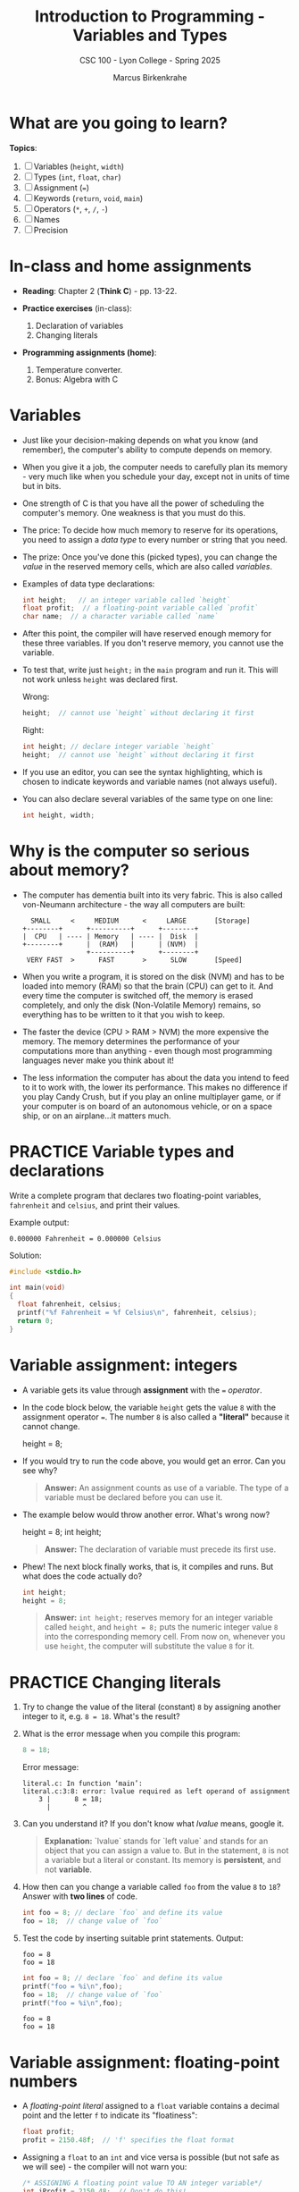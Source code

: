 #+TITLE: Introduction to Programming - Variables and Types
#+AUTHOR: Marcus Birkenkrahe
#+SUBTITLE: CSC 100 - Lyon College - Spring 2025
#+SEQ_TODO: PRACTICE TODO NEXT | DONE
#+STARTUP: overview hideblocks indent entitiespretty
#+options: toc:nil num:nil ^:nil:
#+property: :header-args:C      :main yes :includes <stdio.h> :results output :exports both
#+property: :header-args:python :session *Python* :python python3 :results output :exports both
#+property: :header-args:R      :session *R* :results graphics output file :exports both
#+property: :header-args:C++    :main yes :includes <iostream> :results output :exports both
* What are you going to learn?

*Topics*:
1. [ ] Variables (=height=, =width=)
2. [ ] Types (=int=, =float=, =char=)
3. [ ] Assignment (===)
4. [ ] Keywords (=return=, =void=, =main=)
5. [ ] Operators (=*=, =+=, =/=, =-=)
6. [ ] Names
7. [ ] Precision

* In-class and home assignments

- *Reading*: Chapter 2 (*Think C*) - pp. 13-22.

- *Practice exercises* (in-class):

  1. Declaration of variables
  2. Changing literals

- *Programming assignments (home)*:

  1. Temperature converter.
  2. Bonus: Algebra with C

* Variables

- Just like your decision-making depends on what you know (and
  remember), the computer's ability to compute depends on memory.

- When you give it a job, the computer needs to carefully plan its
  memory - very much like when you schedule your day, except not in
  units of time but in bits.

- One strength of C is that you have all the power of scheduling
  the computer's memory. One weakness is that you must do this.

- The price: To decide how much memory to reserve for its operations,
  you need to assign a /data type/ to every number or string that you
  need.

- The prize: Once you've done this (picked types), you can change the
  /value/ in the reserved memory cells, which are also called /variables/.

- Examples of data type declarations:
  #+begin_src C :results none
    int height;   // an integer variable called `height`
    float profit;  // a floating-point variable called `profit`
    char name;  // a character variable called `name`
  #+end_src

- After this point, the compiler will have reserved enough memory for
  these three variables. If you don't reserve memory, you cannot use
  the variable.

- To test that, write just =height;= in the =main= program and run
  it. This will not work unless =height= was declared first.

  Wrong:
  #+begin_src C :results none
    height;  // cannot use `height` without declaring it first
  #+end_src

  Right:
  #+begin_src C :results none
    int height; // declare integer variable `height`
    height;  // cannot use `height` without declaring it first
  #+end_src

- If you use an editor, you can see the syntax highlighting, which is
  chosen to indicate keywords and variable names (not always useful).

- You can also declare several variables of the same type on one line:
  #+begin_src C :results none
    int height, width;
  #+end_src

* Why is the computer so serious about memory?

- The computer has dementia built into its very fabric. This is also
  called von-Neumann architecture - the way all computers are built:

  #+begin_example
    SMALL     <     MEDIUM      <     LARGE       [Storage]
  +--------+      +----------+      +--------+
  |  CPU   | ---- | Memory   | ---- |  Disk  |
  +--------+      |  (RAM)   |      | (NVM)  |
                  +----------+      +--------+
   VERY FAST  >      FAST       >      SLOW       [Speed]
  #+end_example

- When you write a program, it is stored on the disk (NVM) and has to
  be loaded into memory (RAM) so that the brain (CPU) can get to
  it. And every time the computer is switched off, the memory is
  erased completely, and only the disk (Non-Volatile Memory) remains,
  so everything has to be written to it that you wish to keep.

- The faster the device (CPU > RAM > NVM) the more expensive the
  memory. The memory determines the performance of your computations
  more than anything - even though most programming languages never
  make you think about it!

- The less information the computer has about the data you intend to
  feed to it to work with, the lower its performance. This makes no
  difference if you play Candy Crush, but if you play an online
  multiplayer game, or if your computer is on board of an autonomous
  vehicle, or on a space ship, or on an airplane...it matters much.

* PRACTICE Variable types and declarations

Write a complete program that declares two floating-point variables,
=fahrenheit= and =celsius=, and print their values. 

Example output:
#+begin_example
0.000000 Fahrenheit = 0.000000 Celsius
#+end_example

Solution:
#+begin_src C :main no
  #include <stdio.h>

  int main(void)
  {
    float fahrenheit, celsius;
    printf("%f Fahrenheit = %f Celsius\n", fahrenheit, celsius);
    return 0;
  }
#+end_src

* Variable assignment: integers

- A variable gets its value through *assignment* with the ~=~ /operator/.

- In the code block below, the variable =height= gets the value =8= with
  the assignment operator ===. The number =8= is also called a *"literal"*
  because it cannot change.
  #+begin_example C
    height = 8;
  #+end_example

- If you would try to run the code above, you would get an error. Can
  you see why?
  #+begin_quote
  *Answer:* An assignment counts as use of a variable. The type of a
  variable must be declared before you can use it.
  #+end_quote

- The example below would throw another error. What's wrong now?
  #+begin_example C
    height = 8;
    int height;
  #+end_example
  #+begin_quote
  *Answer:* The declaration of variable must precede its first use.
  #+end_quote

- Phew! The next block finally works, that is, it compiles and
  runs. But what does the code actually do?
  #+begin_src C :results silent
    int height;
    height = 8;
  #+end_src
  #+begin_quote
  *Answer:* =int height;= reserves memory for an integer variable called
  =height=, and =height = 8;= puts the numeric integer value =8= into the
  corresponding memory cell. From now on, whenever you use =height=, the
  computer will substitute the value =8= for it.
  #+end_quote

* PRACTICE Changing literals

1) Try to change the value of the literal (constant) =8= by assigning
   another integer to it, e.g. =8 = 18=. What's the result?

2) What is the error message when you compile this program:
   #+begin_src C :results none
     8 = 18;
   #+end_src

   Error message:
   #+begin_example
   literal.c: In function ‘main’:
   literal.c:3:8: error: lvalue required as left operand of assignment
       3 |      8 = 18;
         |        ^
   #+end_example

3) Can you understand it? If you don't know what /lvalue/ means, google it.
   #+begin_quote
   *Explanation:* `lvalue` stands for `left value` and stands for an
   object that you can assign a value to. But in the statement, =8= is
   not a variable but a literal or constant. Its memory is *persistent*,
   and not *variable*.
   #+end_quote

4) How then can you change a variable called =foo= from the value =8= to
   =18=? Answer with *two lines* of code.
   #+begin_src C
     int foo = 8; // declare `foo` and define its value
     foo = 18;  // change value of `foo`
   #+end_src

5) Test the code by inserting suitable print statements. Output:
   #+begin_example
   foo = 8
   foo = 18
   #+end_example

   #+begin_src C :results output
     int foo = 8; // declare `foo` and define its value
     printf("foo = %i\n",foo);
     foo = 18;  // change value of `foo`
     printf("foo = %i\n",foo);
   #+end_src

   #+RESULTS:
   : foo = 8
   : foo = 18

* Variable assignment: floating-point numbers

- A /floating-point literal/ assigned to a ~float~ variable contains a
  decimal point and the letter ~f~ to indicate its "floatiness":
  #+begin_src C :results silent
    float profit;
    profit = 2150.48f;  // 'f' specifies the float format
  #+end_src

- Assigning a ~float~ to an ~int~ and vice versa is possible (but not
  safe as we will see) - the compiler will not warn you:
  #+begin_src C :results silent
    /* ASSIGNING A floating point value TO AN integer variable*/
    int iProfit = 2150.48;  // Don't do this!

    /* ASSIGNING AN integer TO AN floating point variable */
    float profit = 2150;  // Don't do this!
  #+end_src

- Variables with values can be used to compute other values:
  #+begin_src C :results silent
    // variable declarations
    int height, length, width, volume;

    // variable assignments
    height = 8;
    length = 12;
    width = 10;

    // variable evaluation
    volume = height * length * width;
  #+end_src

- How many tasks does this last little program perform?
  #+begin_quote
  Answer: 
  1. Declare four variables (4)
  2. Assign three variables (7)
  3. Compute one variable (8)

  8 tasks: The program messes 8 times with computer memory.
  #+end_quote

* PRACTICE Declare, Assign, Compute and Print

- You can also initiate and declare several variables at once: 
  1) Declare *and* assign = define =height= 8, =length= 12, =width= 10.
  2) Compute the volume *inside* the =printf= function call.
  3) How many tasks does this program perform?
  
  Solution:
  #+begin_src C
    int height = 8, length = 12, width = 10; // 6 
    printf("Volume: %i", height * length * width); // + 1
  #+end_src

* Glossary

| TERM                     | EXPLANATION                                                              |
|--------------------------+--------------------------------------------------------------------------|
| Variable                 | A memory location that stores data which can change.                     |
| Data Type                | Specifies the type of data a variable can store (e.g., int, float).      |
| Assignment               | The process of giving a value to a variable using ===.                     |
| Keyword                  | Reserved words in C (e.g., return, void, main).                          |
| Operator                 | Symbols used for calculations (e.g., =+=, =-=, =*=, =/=).                        |
| Precision                | The accuracy of numerical representations in memory.                     |
| Memory                   | The system's storage used for computation (RAM, CPU cache, etc.).        |
| von Neumann Architecture | A model where CPU, RAM, and Disk interact for computing.                 |
| Literal                  | A fixed value assigned to a variable (e.g., =8= in =height = 8;=).           |
| Lvalue                   | A memory location that can hold a value (i.e., a variable).              |
| Floating-Point           | A number that includes a decimal component (e.g., =2.5f=).                 |
| Format Specifier         | A placeholder used in =printf= to print variables (e.g., =%d= for integers). |

* Summary

This section introduces key programming concepts in C, starting with
variables and memory management. It explains how variables function
like reserved memory spaces and the necessity of defining their types
before use. Assigning values with the === operator is covered, along
with best practices for declaring multiple variables.

A deeper dive into the importance of memory highlights how computing
performance is affected by variable storage. The von Neumann
architecture is briefly discussed, emphasizing the need for memory
efficiency.

Exercises reinforce variable declarations, assignments, and modifying
literals, encouraging hands-on practice. The section concludes with an
introduction to floating-point numbers, format specifiers in =printf=,
and arithmetic operations using variables.

